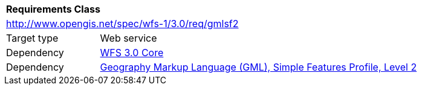 [[rc_gmlsf2]]
[cols="1,4",width="90%"]
|===
2+|*Requirements Class*
2+|http://www.opengis.net/spec/wfs-1/3.0/req/gmlsf2
|Target type |Web service
|Dependency |<<rc_core,WFS 3.0 Core>>
|Dependency |<<GMLSF,Geography Markup Language (GML), Simple Features Profile, Level 2>>
|===
